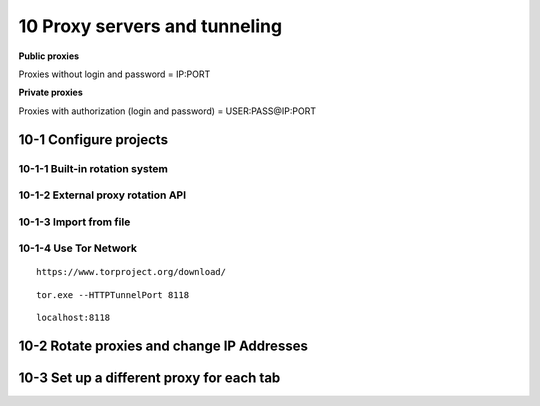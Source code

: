 10 Proxy servers and tunneling
==============================

**Public proxies**

Proxies without login and password = IP:PORT

.. image:: ../Images/Screenshot_170.png

**Private proxies**

Proxies with authorization (login and password) = USER:PASS@IP:PORT

.. image:: ../Images/Screenshot_169.png

10-1 Configure projects
-----------------------

.. image:: ../Images/Screenshot_150.png

.. image:: ../Images/Screenshot_151.png

10-1-1 Built-in rotation system
~~~~~~~~~~~~~~~~~~~~~~~~~~~~~~~

.. image:: ../Images/Screenshot_152.png

.. image:: ../Images/Screenshot_153.png

10-1-2 External proxy rotation API
~~~~~~~~~~~~~~~~~~~~~~~~~~~~~~~~~~

.. image:: ../Images/Screenshot_154.png

.. image:: ../Images/Screenshot_155.png

.. _import-from-file-1:

10-1-3 Import from file
~~~~~~~~~~~~~~~~~~~~~~~

.. image:: ../Images/Screenshot_156.png

.. image:: ../Images/Screenshot_157.png

.. image:: ../Images/Screenshot_158.png

.. image:: ../Images/Screenshot_159.png

10-1-4 Use Tor Network
~~~~~~~~~~~~~~~~~~~~~~

::

   https://www.torproject.org/download/

.. image:: ../Images/Screenshot_160.png

.. image:: ../Images/Screenshot_161.png

.. image:: ../Images/Screenshot_162.png

.. image:: ../Images/Screenshot_163.png

.. image:: ../Images/Screenshot_164.png

.. image:: ../Images/Screenshot_165.png

::

   tor.exe --HTTPTunnelPort 8118

.. image:: ../Images/Screenshot_166.png

.. image:: ../Images/Screenshot_167.png

::

   localhost:8118

.. image:: ../Images/Screenshot_168.png

10-2 Rotate proxies and change IP Addresses
-------------------------------------------

.. image:: ../Images/Screenshot_171.png

.. image:: ../Images/Screenshot_172.png

.. image:: ../Images/Screenshot_173.png

.. image:: ../Images/Screenshot_174.png

.. image:: ../Images/Screenshot_175.png

.. image:: ../Images/Screenshot_176.png

10-3 Set up a different proxy for each tab
------------------------------------------

.. image:: ../Images/Screenshot_177.png

.. image:: ../Images/Screenshot_178.png

.. image:: ../Images/Screenshot_179.png

.. image:: ../Images/Screenshot_180.png